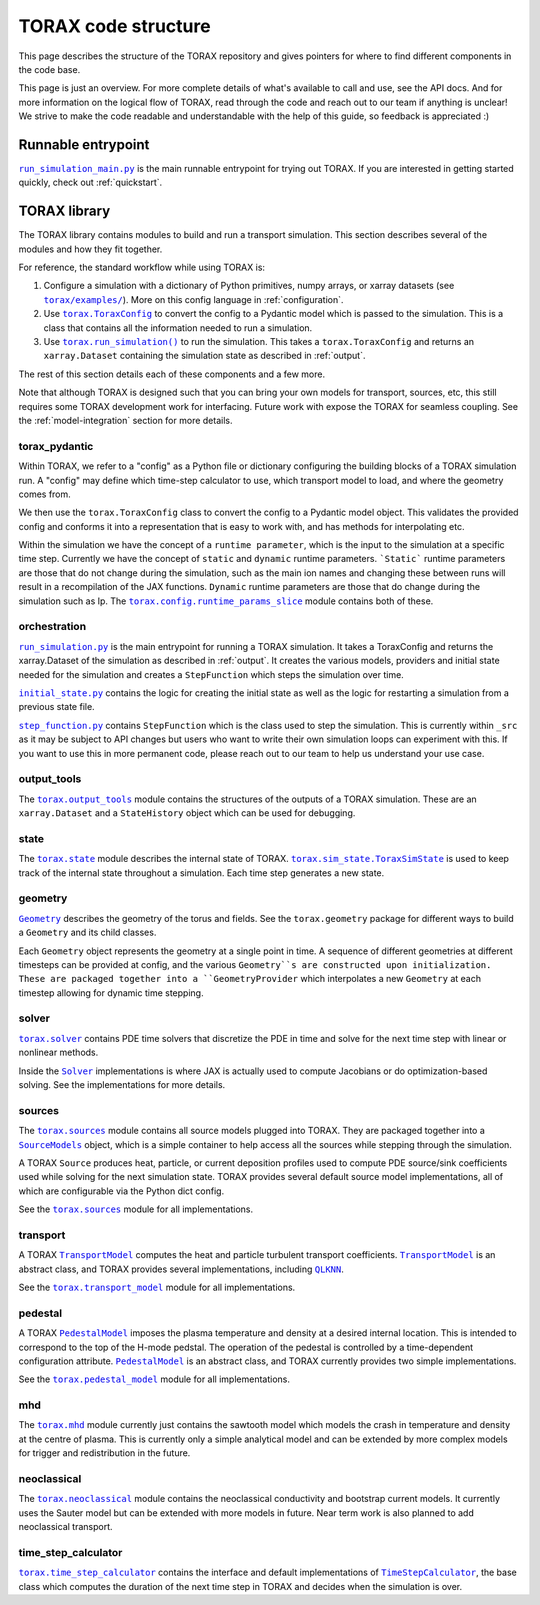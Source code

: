 .. _structure:

TORAX code structure
####################

This page describes the structure of the TORAX repository and gives pointers for
where to find different components in the code base.

This page is just an overview. For more complete details of what's available to
call and use, see the API docs. And for more information on the logical flow of
TORAX, read through the code and reach out to our team if anything is unclear!
We strive to make the code readable and understandable with the help of this
guide, so feedback is appreciated :)

Runnable entrypoint
-------------------

|run_simulation_main.py|_ is the main runnable entrypoint
for trying out TORAX. If you are interested in getting started quickly, check
out :ref:`quickstart`.

TORAX library
-------------

The TORAX library contains modules to build and run a transport simulation. This
section describes several of the modules and how they fit together.

For reference, the standard workflow while using TORAX is:


#.
   Configure a simulation with a dictionary of Python primitives, numpy arrays,
   or xarray datasets (see |torax/examples/|_). More on this config language
   in :ref:`configuration`.

#.
   Use |torax.ToraxConfig|_ to convert the config to a Pydantic model
   which is passed to the simulation. This is a class that contains all the
   information needed to run a simulation.

#.
   Use |torax.run_simulation()|_ to run the simulation. This takes a
   |torax.ToraxConfig| and returns an ``xarray.Dataset`` containing the
   simulation state as described in :ref:`output`.

The rest of this section details each of these components and a few more.

Note that although TORAX is designed such that you can bring your own models
for transport, sources, etc, this still requires some TORAX development work for
interfacing. Future work with expose the TORAX for seamless coupling. See the
:ref:`model-integration` section for more details.

torax_pydantic
^^^^^^^^^^^^^^

Within TORAX, we refer to a "config" as a Python file or dictionary configuring
the building blocks of a TORAX simulation run. A "config" may define which
time-step calculator to use, which transport model to load, and where the
geometry comes from.

We then use the |torax.ToraxConfig| class to convert the config to a Pydantic
model object. This validates the provided config and conforms it into a
representation that is easy to work with, and has methods for interpolating etc.

Within the simulation we have the concept of a ``runtime parameter``, which is
the input to the simulation at a specific time step. Currently we have the
concept of ``static`` and ``dynamic`` runtime parameters. ```Static``` runtime
parameters are those that do not change during the simulation, such as the main
ion names and changing these between runs will result in a recompilation of the
JAX functions. ``Dynamic`` runtime parameters are those that do change during
the simulation such as Ip. The |torax.config.runtime_params_slice|_ module
contains both of these.


orchestration
^^^^^^^^^^^^^

|run_simulation.py|_ is the main entrypoint for running a TORAX simulation.
It takes a ToraxConfig and returns the xarray.Dataset of the simulation as
described in :ref:`output`. It creates the various models, providers and initial
state needed for the simulation and creates a ``StepFunction``
which steps the simulation over time.

|initial_state.py|_ contains the logic for creating the initial state as well as
the logic for restarting a simulation from a previous state file.

|step_function.py|_ contains ``StepFunction`` which is the class used to step
the simulation. This is currently within ``_src`` as it may be subject to API
changes but users who want to write their own simulation loops can experiment
with this. If you want to use this in more permanent code, please reach out to
our team to help us understand your use case.

output_tools
^^^^^^^^^^^^

The |torax.output_tools|_ module contains the structures of the outputs of
a TORAX simulation. These are an ``xarray.Dataset`` and a ``StateHistory``
object which can be used for debugging.

state
^^^^^

The |torax.state|_ module describes the internal state of TORAX.
|torax.sim_state.ToraxSimState|_ is used to keep track of the internal state
throughout a simulation. Each time step generates a new state.

geometry
^^^^^^^^

|Geometry|_ describes the geometry of the torus and fields.
See the ``torax.geometry`` package for different ways to build a
``Geometry`` and its child classes.

Each ``Geometry`` object represents the geometry at a single point in time.
A sequence of different geometries at different timesteps can be provided at
config, and the various ``Geometry``s are constructed upon initialization.
These are packaged together into a ``GeometryProvider`` which interpolates a
new ``Geometry`` at each timestep allowing for dynamic time stepping.

solver
^^^^^^^

|torax.solver|_ contains PDE time solvers that discretize the PDE in time and
solve for the next time step with linear or nonlinear methods.

Inside the |Solver|_ implementations is where JAX is actually used to compute
Jacobians or do optimization-based solving. See the implementations for more
details.

.. _structure-sources:

sources
^^^^^^^

The |torax.sources|_ module contains all source models plugged into TORAX. They
are packaged together into a |SourceModels|_ object, which is a simple container
to help access all the sources while stepping through the simulation.

A TORAX ``Source`` produces heat, particle, or current deposition profiles used
to compute PDE source/sink coefficients used while solving for the next
simulation state. TORAX provides several default source model implementations,
all of which are configurable via the Python dict config.

See the |torax.sources|_ module for all implementations.

.. _structure-transport-model:

transport
^^^^^^^^^

A TORAX |TransportModel|_ computes the heat and particle turbulent transport
coefficients. |TransportModel|_ is an abstract class, and TORAX provides several
implementations, including |QLKNN|_.

See the |torax.transport_model|_ module for all implementations.

pedestal
^^^^^^^^

A TORAX |PedestalModel|_ imposes the plasma temperature and density at a desired
internal location. This is intended to correspond to the top of the H-mode
pedstal. The operation of the pedestal is controlled by a time-dependent
configuration attribute. |PedestalModel|_ is an abstract class, and TORAX
currently provides two simple implementations.

See the |torax.pedestal_model|_ module for all implementations.

mhd
^^^

The |torax.mhd|_ module currently just contains the sawtooth model which models
the crash in temperature and density at the centre of plasma. This is currently
only a simple analytical model and can be extended by more complex models for
trigger and redistribution in the future.

neoclassical
^^^^^^^^^^^^

The |torax.neoclassical|_ module contains the neoclassical conductivity and
bootstrap current models. It currently uses the Sauter model but can be extended
with more models in future. Near term work is also planned to add neoclassical
transport.

time_step_calculator
^^^^^^^^^^^^^^^^^^^^

|torax.time_step_calculator|_ contains the interface and default implementations
of |TimeStepCalculator|_, the base class which computes the duration of the next
time step in TORAX and decides when the simulation is over.

.. |run_simulation_main.py| replace:: ``run_simulation_main.py``
.. _run_simulation_main.py: https://github.com/google-deepmind/torax/blob/main/run_simulation_main.py
.. |torax/examples/| replace:: ``torax/examples/``
.. _torax/examples/: https://github.com/google-deepmind/torax/tree/main/torax/examples
.. |TimeStepCalculator| replace:: ``TimeStepCalculator``
.. _TimeStepCalculator: https://github.com/google-deepmind/torax/blob/main/torax/_src/time_step_calculator/time_step_calculator.py
.. |Solver| replace:: ``Solver``
.. _Solver: https://github.com/google-deepmind/torax/blob/main/torax/_src/stepper/stepper.py
.. |SourceModels| replace:: ``SourceModels``
.. _SourceModels: https://github.com/google-deepmind/torax/blob/main/torax/_src/sources/source_models.py
.. |TransportModel| replace:: ``TransportModel``
.. _TransportModel: https://github.com/google-deepmind/torax/blob/main/torax/_src/transport_model/transport_model.py
.. |PedestalModel| replace:: ``PedestalModel``
.. _PedestalModel: https://github.com/google-deepmind/torax/blob/main/torax/_src/pedestal_model/pedestal_model.py
.. |torax.state| replace:: ``torax.state``
.. _torax.state: https://github.com/google-deepmind/torax/blob/main/torax/_src/state.py
.. |torax.sim_state.ToraxSimState| replace:: ``torax.sim_state.ToraxSimState``
.. _torax.sim_state.ToraxSimState: https://github.com/google-deepmind/torax/blob/main/torax/_src/state.py
.. |Geometry| replace:: ``Geometry``
.. _Geometry: https://github.com/google-deepmind/torax/blob/main/torax/_src/geometry/geometry.py
.. |torax.config.runtime_params_slice| replace:: ``torax.config.runtime_params_slice``
.. _torax.config.runtime_params_slice: https://github.com/google-deepmind/torax/blob/main/torax/_src/config/runtime_params_slice.py
.. |torax.solver| replace:: ``torax.solver``
.. _torax.solver: https://github.com/google-deepmind/torax/tree/main/torax/_src/stepper
.. |torax.sources| replace:: ``torax.sources``
.. _torax.sources: https://github.com/google-deepmind/torax/tree/main/torax/_src/sources
.. |QLKNN| replace:: ``QLKNN``
.. _QLKNN: https://github.com/google-deepmind/torax/blob/main/torax/_src/transport_model/qlknn_transport_model.py
.. |torax.transport_model| replace:: ``torax.transport_model``
.. _torax.transport_model: https://github.com/google-deepmind/torax/blob/main/torax/_src/transport_model
.. |torax.pedestal_model| replace:: ``torax.pedestal_model``
.. _torax.pedestal_model: https://github.com/google-deepmind/torax/blob/main/torax/_src/pedestal_model
.. |torax.time_step_calculator| replace:: ``torax.time_step_calculator``
.. _torax.time_step_calculator: https://github.com/google-deepmind/torax/blob/main/torax/_src/time_step_calculator
.. |torax.output_tools| replace:: ``torax.output_tools``
.. _torax.output_tools: https://github.com/google-deepmind/torax/blob/main/torax/_src/output_tools
.. |step_function.py| replace:: ``step_function.py``
.. _step_function.py: https://github.com/google-deepmind/torax/blob/main/torax/_src/orchestration/step_function.py
.. |initial_state.py| replace:: ``initial_state.py``
.. _initial_state.py: https://github.com/google-deepmind/torax/blob/main/torax/_src/orchestration/initial_state.py
.. |run_simulation.py| replace:: ``run_simulation.py``
.. _run_simulation.py: https://github.com/google-deepmind/torax/blob/main/torax/_src/orchestration/run_simulation.py
.. |torax.run_simulation()| replace:: ``torax.run_simulation()``
.. _torax.run_simulation(): https://github.com/google-deepmind/torax/blob/main/torax/_src/orchestration/run_simulation.py
.. |torax.ToraxConfig| replace:: ``torax.ToraxConfig``
.. _torax.ToraxConfig: https://github.com/google-deepmind/torax/blob/main/torax/_src/torax_pydantic/model_config.py
.. |torax.mhd| replace:: ``torax.mhd``
.. _torax.mhd: https://github.com/google-deepmind/torax/blob/main/torax/_src/mhd
.. |torax.neoclassical| replace:: ``torax.neoclassical``
.. _torax.neoclassical: https://github.com/google-deepmind/torax/blob/main/torax/_src/neoclassical
